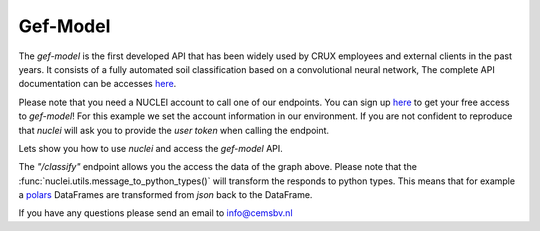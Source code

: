 .. _gef-model:

Gef-Model
================

The `gef-model` is the first developed API that has been widely used by CRUX employees and external clients in the past years.
It consists of a fully automated soil classification based on a convolutional neural network,
The complete API documentation can be accesses `here <https://crux-nuclei.com/api/gef-model/ui/>`__.

Please note that you need a NUCLEI account to call one of our endpoints.
You can sign up `here <nuclei.cemsbv.io/#/>`__ to get your free access to `gef-model`!
For this example we set the account information in our environment. If you are not
confident to reproduce that `nuclei` will ask you to provide the `user token` when calling the
endpoint.

Lets show you how to use `nuclei` and access the `gef-model` API.

.. ipython:: python
    :okexcept:

    import os

    from pygef import Cpt
    import numpy as np
    import nuclei

    # create session
    session = nuclei.create_session()

    # Parse a CPT file with pygef.
    path_cpt = os.path.join(
        os.environ.get("DOC_PATH"), "_static/data/cpt.gef"
    )
    cpt = Cpt(path_cpt)

    # create the body to send to the gef-model endpoint.
    schema = {
        "cpt_object": {
            "name": cpt.test_id,
            "x": cpt.x,
            "y": cpt.y,
            "ref": cpt.zid,
            "index": np.array(
                cpt.df["elevation_with_respect_to_nap"], dtype=float
            ),
            "qc": np.array(cpt.df["qc"], dtype=float),
            "fs": np.array(cpt.df["fs"], dtype=float),
        },
        "img_encoding": "base64",
    }

    # call the gef-model endpoint with nuclei
    @savefig cpt_plot.png
    plot = session.post(
        "https://crux-nuclei.com/api/gef-model/plot", schema
    ).text

    @suppress
    with open(
        os.path.join(
            os.environ.get("DOC_PATH"), "savefig/cpt_plot.png"), "wb") as png:
        png.write(plot.data)
        # FIXME: ipython savefig does not work with plot result


The `"/classify"` endpoint allows you the access the data of the graph above.
Please note that the :func:`nuclei.utils.message_to_python_types()` will transform the responds
to python types. This means that for example a `polars <https://www.pola.rs/>`__ DataFrames are transformed
from `json` back to the DataFrame.

.. ipython:: python
    :okexcept:

    # call the gef-model endpoint with nuclei
    responds = session.post(
        "https://crux-nuclei.com/api/gef-model/classify", schema
    ).json()
    print(nuclei.message_to_python_types(responds)["prediction"])

If you have any questions please send an email to info@cemsbv.nl